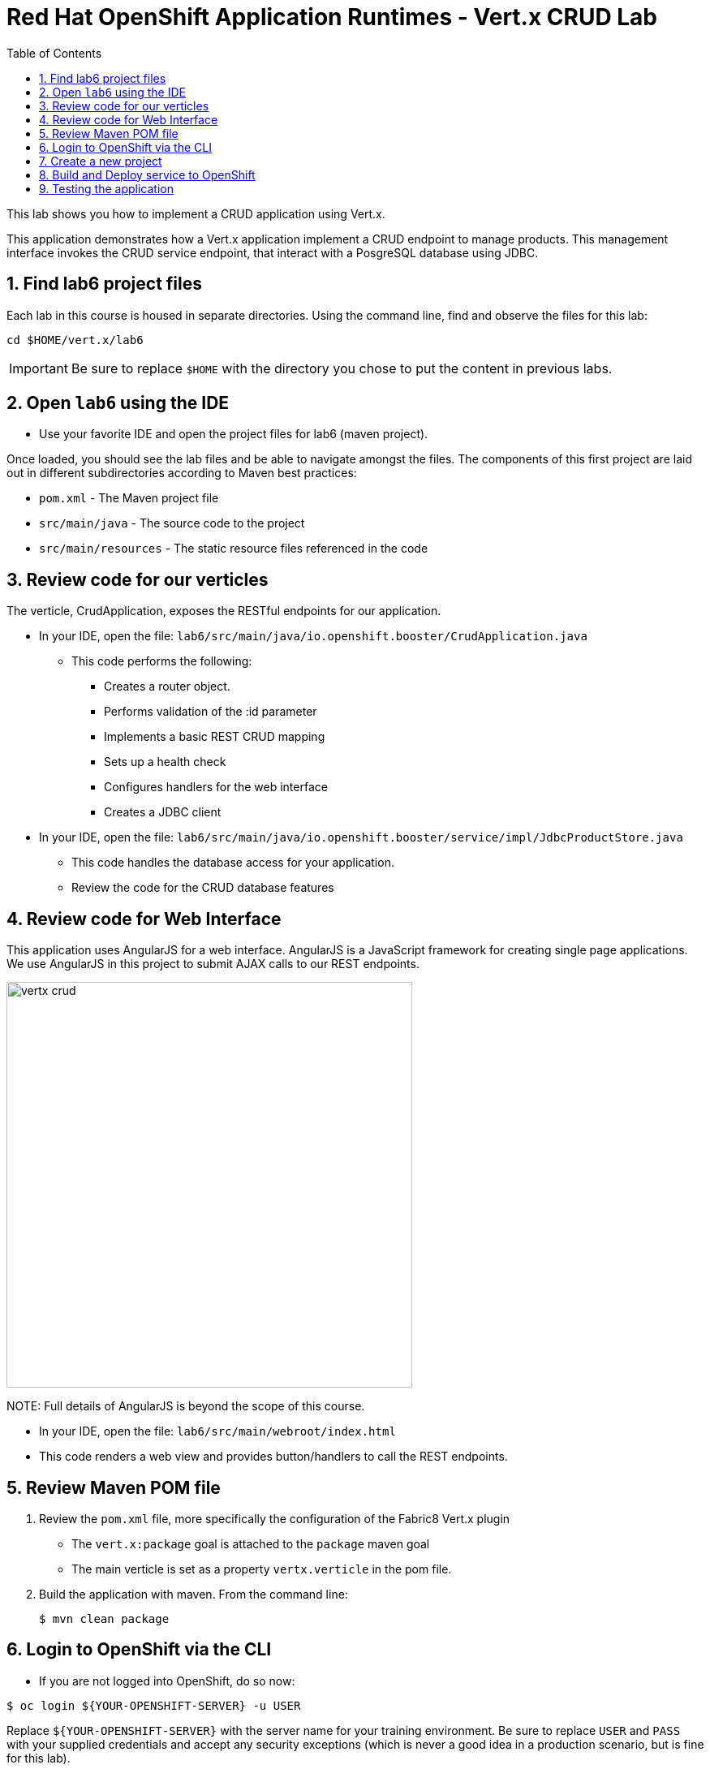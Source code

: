:scrollbar:
:data-uri:
:toc2:

= Red Hat OpenShift Application Runtimes - Vert.x CRUD Lab

This lab shows you how to implement a CRUD application using Vert.x.

This application demonstrates how a Vert.x application implement a CRUD endpoint to manage products. This management interface invokes the CRUD service endpoint, that interact with a PosgreSQL database using JDBC.

:numbered:

== Find lab6 project files

Each lab in this course is housed in separate directories. Using the command line, find and observe
the files for this lab:

    cd $HOME/vert.x/lab6

IMPORTANT: Be sure to replace `$HOME` with the directory you chose to put the content in previous labs.

== Open `lab6` using the IDE

* Use your favorite IDE and open the project files for lab6 (maven project). 

Once loaded, you should see the lab files and be able to navigate amongst the files. The components of this first project are laid out in different subdirectories according to Maven best practices:

* `pom.xml` - The Maven project file
* `src/main/java` - The source code to the project
* `src/main/resources` - The static resource files referenced in the code

== Review code for our verticles

The verticle, CrudApplication, exposes the RESTful endpoints for our application.

* In your IDE, open the file: `lab6/src/main/java/io.openshift.booster/CrudApplication.java`

** This code performs the following:

*** Creates a router object.
*** Performs validation of the :id parameter
*** Implements a basic REST CRUD mapping
*** Sets up a health check
*** Configures handlers for the web interface
*** Creates a JDBC client

* In your IDE, open the file: `lab6/src/main/java/io.openshift.booster/service/impl/JdbcProductStore.java`

** This code handles the database access for your application.

** Review the code for the CRUD database features

== Review code for Web Interface

This application uses AngularJS for a web interface. AngularJS is a JavaScript framework for creating single page applications. We use AngularJS in this project to submit AJAX calls to our REST endpoints. 

image::images/vertx-crud.png[height=500]

NOTE:
Full details of AngularJS is beyond the scope of this course.

* In your IDE, open the file: `lab6/src/main/webroot/index.html`

* This code renders a web view and provides button/handlers to call the REST endpoints.


== Review Maven POM file

. Review the `pom.xml` file, more specifically the configuration of the Fabric8 Vert.x plugin
* The `vert.x:package` goal is attached to the `package` maven goal
* The main verticle is set as a property `vertx.verticle` in the pom file.
. Build the application with maven. From the command line:
+
----
$ mvn clean package
----

== Login to OpenShift via the CLI

* If you are not logged into OpenShift, do so now:

-----
$ oc login ${YOUR-OPENSHIFT-SERVER} -u USER
-----

Replace `${YOUR-OPENSHIFT-SERVER}` with the server name for your training environment. Be sure to replace `USER` and `PASS` with your supplied credentials and accept any security exceptions (which is never
a good idea in a production scenario, but is fine for this lab).

You should get a `Login successful` message indicating you've successfully logged in.

== Create a new project

* Create a new project

-----
$ oc new-project crud-demo-userXX
-----

Be sure to replace `userXX` with your username.

== Build and Deploy service to OpenShift

It's time to build and deploy our service! To build and deploy:

-----
$ mvn clean fabric8:deploy -Popenshift
-----

* Check the status of your booster and ensure your pod is running.

----
$ oc get pods -w

NAME                            READY     STATUS      RESTARTS  AGE
crud-demo70-1-p2x5m     1/1       Running   0           17s
crud-demo70-1-deploy    0/1       Completed 0           22s
----

The crud-demo pod should have a status of Running once it is fully deployed and started. You should also wait for your pods to be ready before proceeding, which is shown in the READY column. For example, PROJECT_NAME-1-aaaaa is ready when the READY column is 1/1.

== Testing the application

* To exercise the application from outside of OpenShift, first discover the external hostname:

----
$ oc get routes

NAME               HOST/PORT                                                                     PATH      SERVICES           PORT      TERMINATION   WILDCARD
crud-vertx        crud-vertx-product-catalog-70.apps.41dc.openshift.opentlc.com                  crud-vertx        8080                    None
----

* In a web browser, open the URL for your application.

* You should see a list of products as shown below.

* Feel free to interact with your application.

* Congratulations, the lab is complete

